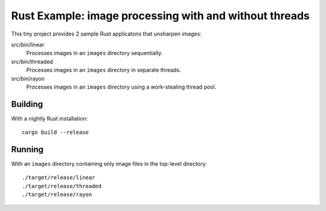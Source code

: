 =======================================================
Rust Example: image processing with and without threads
=======================================================

This tiny project provides 2 sample Rust applicatons that unsharpen images:

src/bin/linear
  Processes images in an ``images`` directory sequentially.

src/bin/threaded
  Processes images in an ``images`` directory in separate threads.

src/bin/rayon
  Processes images in an ``images`` directory using a work-stealing thread pool.

Building
========

With a nightly Rust installation::

  cargo build --release

Running
=======

With an ``images`` directory containing only image files in the top-level
directory::

  ./target/release/linear
  ./target/release/threaded
  ./target/release/rayon
